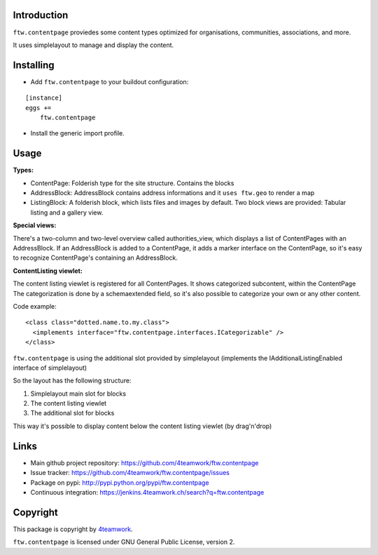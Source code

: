 Introduction
============

``ftw.contentpage`` proviedes some content types optimized for organisations, 
communities, associations, and more. 

It uses simplelayout to manage and display the content. 

Installing
==========

- Add ``ftw.contentpage`` to your buildout configuration:

::

    [instance]
    eggs +=
        ftw.contentpage

- Install the generic import profile.


Usage
=====

**Types:**

- ContentPage: Folderish type for the site structure. Contains the blocks
- AddressBlock: AddressBlock contains address informations and it ``uses ftw.geo`` to render a map
- ListingBlock: A folderish block, which lists files and images by default. Two block views are provided: Tabular listing and a gallery view.  

**Special views:**

There's a two-column and two-level overview called authorities_view, which displays a list of ContentPages with an AddressBlock. 
If an AddressBlock is added to a ContentPage, it adds a marker interface on the ContentPage, so it's easy to recognize ContentPage's containing an AddressBlock. 

**ContentListing viewlet:**

The content listing viewlet is registered for all ContentPages. 
It shows categorized subcontent, within the ContentPage
The categorization is done by a schemaextended field, so it's also possible to categorize your own or any other content. 

Code example:

:: 

  <class class="dotted.name.to.my.class">
    <implements interface="ftw.contentpage.interfaces.ICategorizable" />
  </class>


``ftw.contentpage`` is using the additional slot provided by simplelayout
(implements the IAdditionalListingEnabled interface of simplelayout)

So the layout has the following structure:

1. Simplelayout main slot for blocks
2. The content listing viewlet
3. The additional slot for blocks

This way it's possible to display content below the content listing viewlet (by drag'n'drop)



Links
=====

- Main github project repository: https://github.com/4teamwork/ftw.contentpage
- Issue tracker: https://github.com/4teamwork/ftw.contentpage/issues
- Package on pypi: http://pypi.python.org/pypi/ftw.contentpage
- Continuous integration: https://jenkins.4teamwork.ch/search?q=ftw.contentpage


Copyright
=========

This package is copyright by `4teamwork <http://www.4teamwork.ch/>`_.

``ftw.contentpage`` is licensed under GNU General Public License, version 2.
